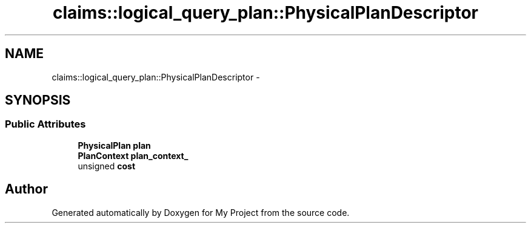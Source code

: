 .TH "claims::logical_query_plan::PhysicalPlanDescriptor" 3 "Fri Oct 9 2015" "My Project" \" -*- nroff -*-
.ad l
.nh
.SH NAME
claims::logical_query_plan::PhysicalPlanDescriptor \- 
.SH SYNOPSIS
.br
.PP
.SS "Public Attributes"

.in +1c
.ti -1c
.RI "\fBPhysicalPlan\fP \fBplan\fP"
.br
.ti -1c
.RI "\fBPlanContext\fP \fBplan_context_\fP"
.br
.ti -1c
.RI "unsigned \fBcost\fP"
.br
.in -1c

.SH "Author"
.PP 
Generated automatically by Doxygen for My Project from the source code\&.
